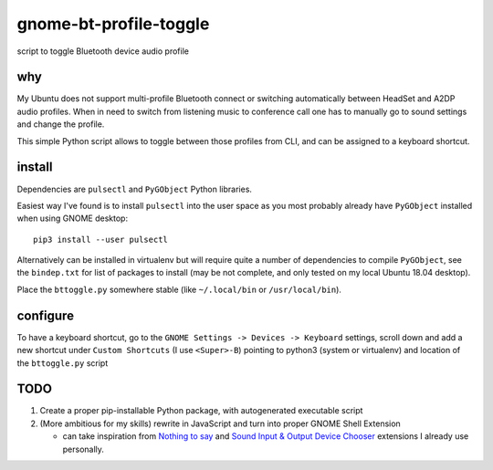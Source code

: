 =======================
gnome-bt-profile-toggle
=======================

script to toggle Bluetooth device audio profile

why
===
My Ubuntu does not support multi-profile Bluetooth connect or switching
automatically between HeadSet and A2DP audio profiles.
When in need to switch from listening music to conference call one has to
manually go to sound settings and change the profile.

This simple Python script allows to toggle between those profiles from CLI,
and can be assigned to a keyboard shortcut.

install
=======

Dependencies are ``pulsectl`` and ``PyGObject`` Python libraries.

Easiest way I've found is to install ``pulsectl`` into the user space
as you most probably already have ``PyGObject`` installed
when using GNOME desktop::

    pip3 install --user pulsectl


Alternatively can be installed in virtualenv but will require quite a number
of dependencies to compile ``PyGObject``, see the ``bindep.txt`` for list of
packages to install (may be not complete, and only tested on my local
Ubuntu 18.04 desktop).

Place the ``bttoggle.py`` somewhere stable
(like ``~/.local/bin`` or ``/usr/local/bin``).

configure
=========

To have a keyboard shortcut, go to the
``GNOME Settings -> Devices -> Keyboard`` settings,
scroll down and add a new shortcut under ``Custom Shortcuts``
(I use ``<Super>-B``) pointing to python3 (system or virtualenv) and location
of the ``bttoggle.py`` script

TODO
====

#. Create a proper pip-installable Python package,
   with autogenerated executable script
#. (More ambitious for my skills) rewrite in JavaScript and turn into proper
   GNOME Shell Extension

   - can take inspiration from
     `Nothing to say <https://github.com/wbolster/nothing-to-say>`_
     and
     `Sound Input & Output Device Chooser <https://github.com/kgshank/gse-sound-output-device-chooser>`_
     extensions I already use personally.
